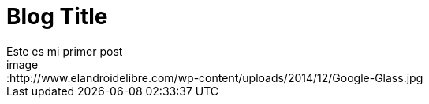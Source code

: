 = Blog Title
Este es mi primer post 
image::http://www.elandroidelibre.com/wp-content/uploads/2014/12/Google-Glass.jpg
